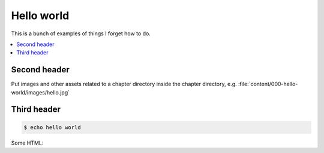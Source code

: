 ***********
Hello world
***********

This is a bunch of examples of things I forget how to do.


.. contents:: :local:


Second header
=============

Put images and other assets related to a chapter directory inside the chapter directory, e.g. :file:`content/000-hello-world/images/hello.jpg`


.. image:: /content/000-hello-world/images/hello.jpg





Third header
============


.. code:: sh

    $ echo hello world


Some HTML:

.. raw:: html

   <div></div>
